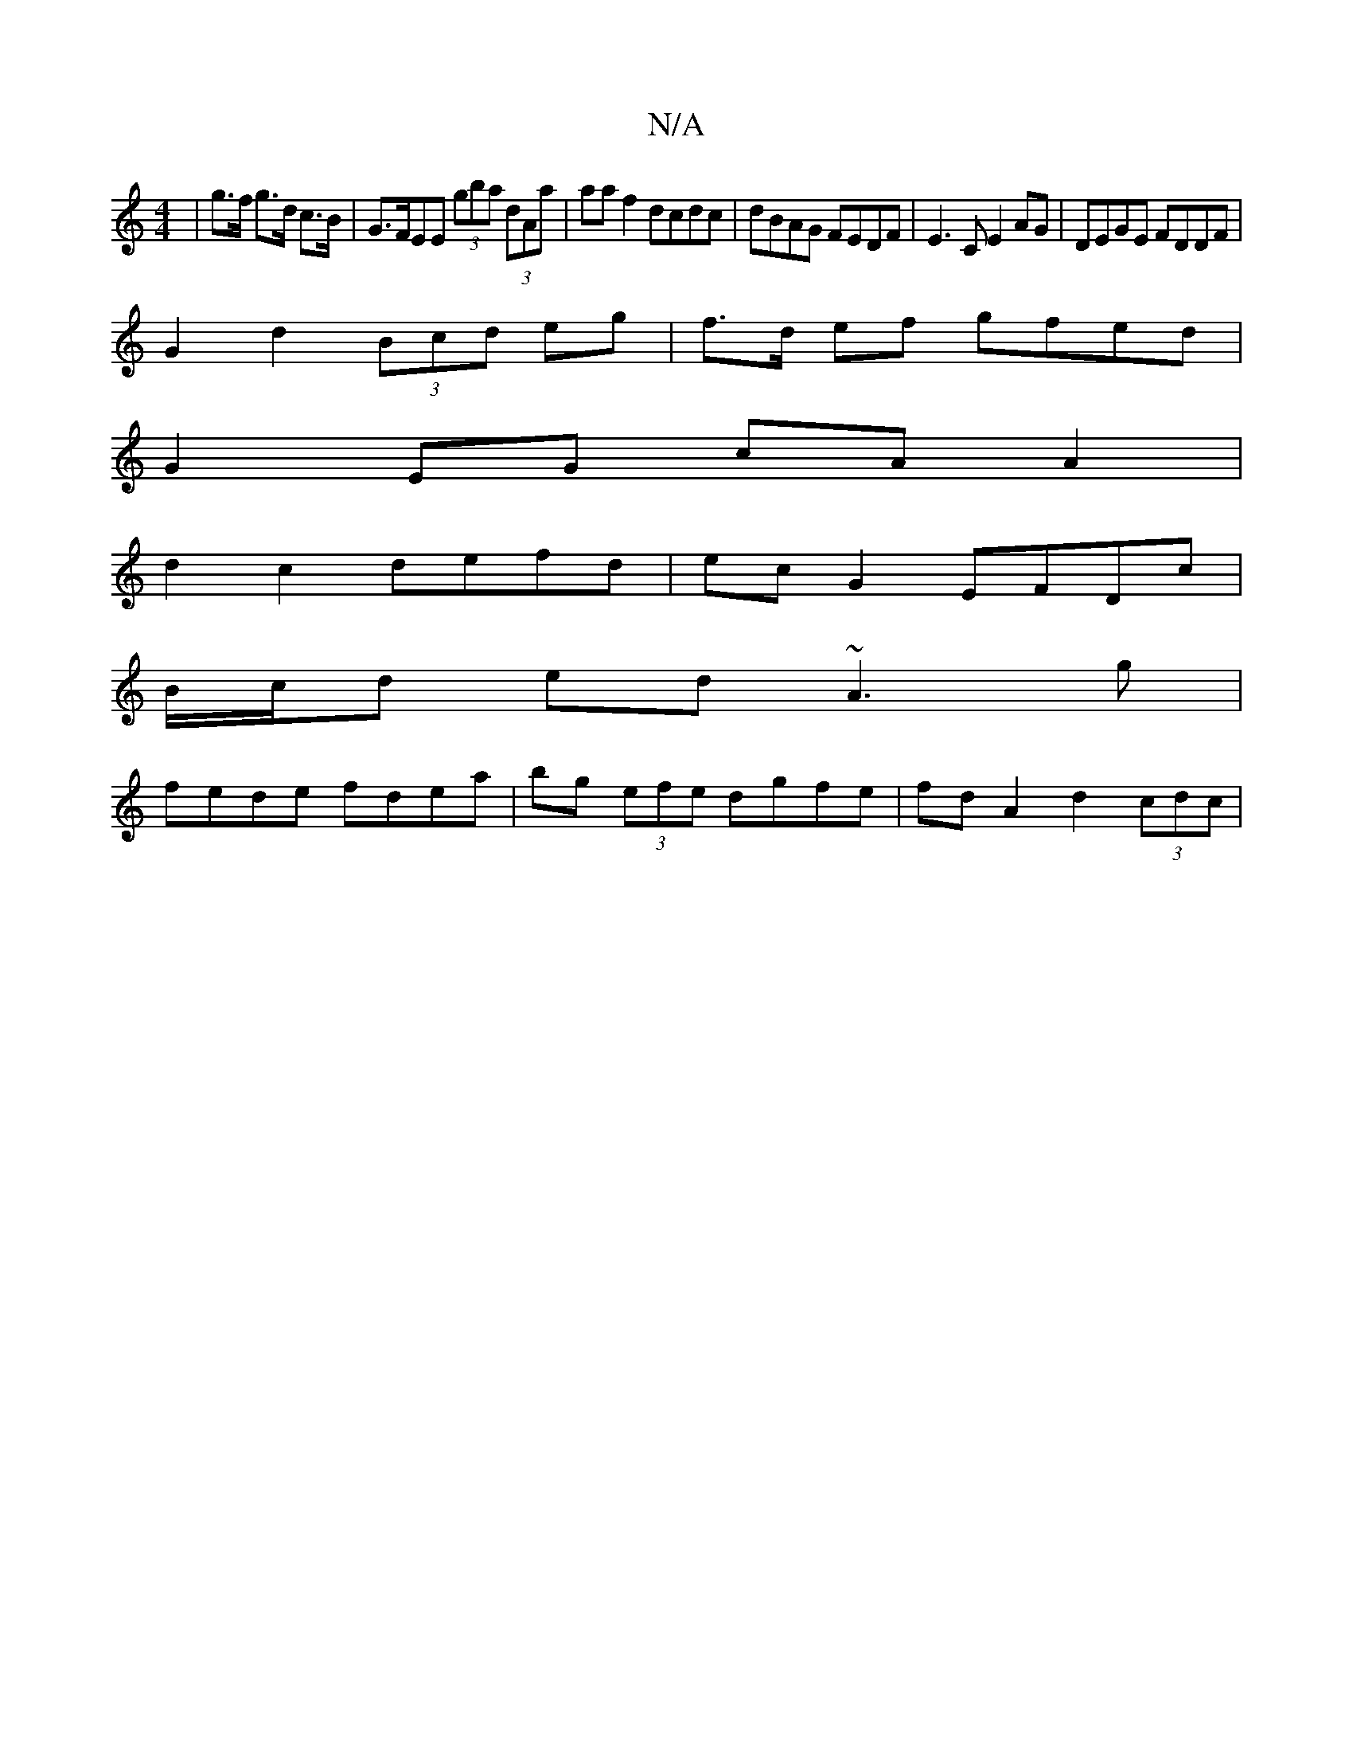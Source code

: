 X:1
T:N/A
M:4/4
R:N/A
K:Cmajor
| g>f g>d c>B | G>FEE (3gba (3dAa | aaf2 dcdc |dBAG FEDF|E3 C E2 AG | DEGE FDDF |
G2 d2 (3Bcd eg|f>d ef gfed|
G2 EG cA A2|
d2 c2 defd|ec G2 EFDc|
B/c/d ed ~A3g|
fede fdea|bg (3efe dgfe|fd A2 d2(3cdc|~